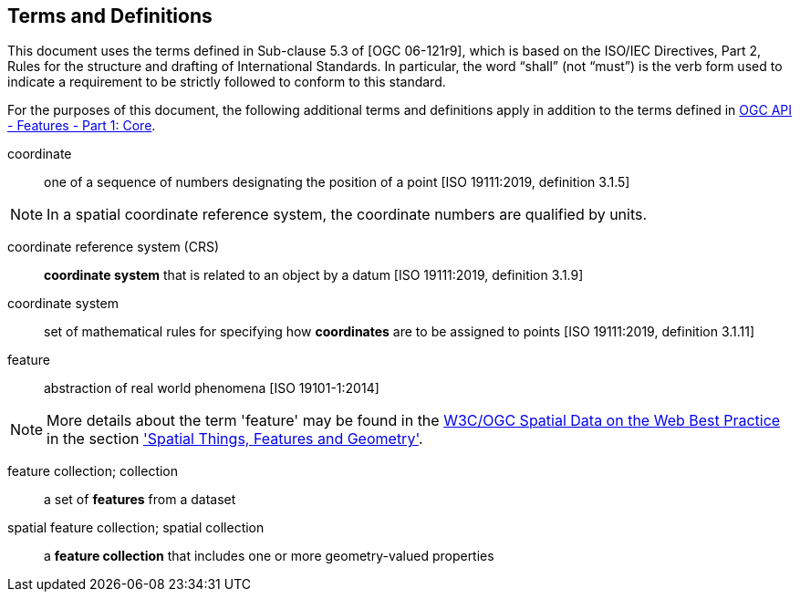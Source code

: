 == Terms and Definitions
This document uses the terms defined in Sub-clause 5.3 of [OGC 06-121r9], which is based on the ISO/IEC Directives, Part 2, Rules for the structure and drafting of International Standards. In particular, the word “shall” (not “must”) is the verb form used to indicate a requirement to be strictly followed to conform to this standard.

For the purposes of this document, the following additional terms and definitions apply in addition to the terms defined in <<OAFeat-1,OGC API - Features - Part 1: Core>>.

coordinate::
one of a sequence of numbers designating the position of a point [ISO 19111:2019, definition 3.1.5]

NOTE: In a spatial coordinate reference system, the coordinate numbers are qualified by units.

coordinate reference system (CRS)::
*coordinate system* that is related to an object by a datum [ISO 19111:2019, definition 3.1.9]

coordinate system::
set of mathematical rules for specifying how *coordinates* are to be assigned to points [ISO 19111:2019, definition 3.1.11]

feature::
abstraction of real world phenomena [ISO 19101-1:2014]

NOTE: More details about the term 'feature' may be found in the <<SDWBP,W3C/OGC Spatial Data on the Web Best Practice>> in the section link:https://www.w3.org/TR/sdw-bp/#spatial-things-features-and-geometry['Spatial Things, Features and Geometry'].

[[_feature_collection]]
feature collection; collection::
a set of *features* from a dataset

spatial feature collection; spatial collection::
a *feature collection* that includes one or more geometry-valued properties
